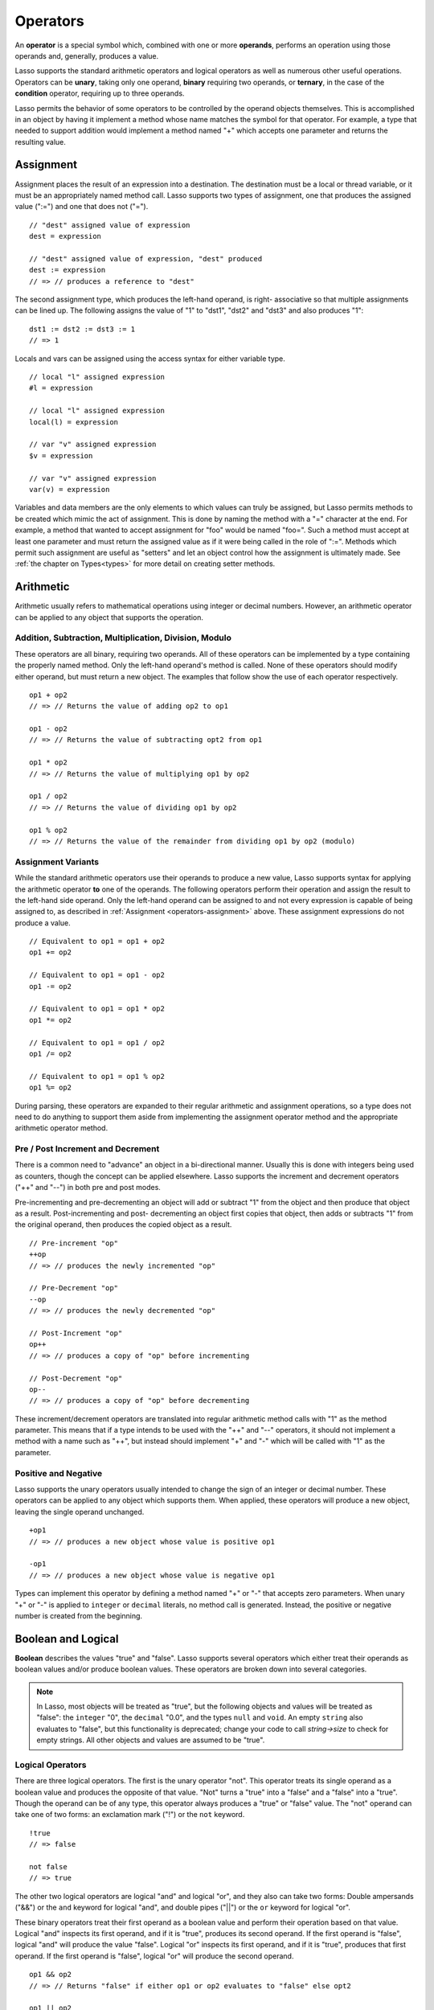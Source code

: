 .. http://www.lassosoft.com/Language-Guide-Operators
.. _operators:

*********
Operators
*********

An **operator** is a special symbol which, combined with one or more
**operands**, performs an operation using those operands and, generally,
produces a value.

Lasso supports the standard arithmetic operators and logical operators as well
as numerous other useful operations. Operators can be **unary**, taking only one
operand, **binary** requiring two operands, or **ternary**, in the case of the
**condition** operator, requiring up to three operands.

Lasso permits the behavior of some operators to be controlled by the operand
objects themselves. This is accomplished in an object by having it implement a
method whose name matches the symbol for that operator. For example, a type that
needed to support addition would implement a method named "+" which accepts one
parameter and returns the resulting value.


.. _operators-assignment:

Assignment
==========

Assignment places the result of an expression into a destination. The
destination must be a local or thread variable, or it must be an appropriately
named method call. Lasso supports two types of assignment, one that produces the
assigned value (":=") and one that does not ("="). ::

   // "dest" assigned value of expression
   dest = expression

   // "dest" assigned value of expression, "dest" produced
   dest := expression
   // => // produces a reference to "dest"

The second assignment type, which produces the left-hand operand, is right-
associative so that multiple assignments can be lined up. The following assigns
the value of "1" to "dst1", "dst2" and "dst3" and also produces "1"::

   dst1 := dst2 := dst3 := 1
   // => 1

Locals and vars can be assigned using the access syntax for either variable
type. ::

   // local "l" assigned expression
   #l = expression

   // local "l" assigned expression
   local(l) = expression

   // var "v" assigned expression
   $v = expression

   // var "v" assigned expression
   var(v) = expression

Variables and data members are the only elements to which values can truly be
assigned, but Lasso permits methods to be created which mimic the act of
assignment. This is done by naming the method with a "=" character at the end.
For example, a method that wanted to accept assignment for "foo" would be named
"foo=". Such a method must accept at least one parameter and must return the
assigned value as if it were being called in the role of ":=". Methods which
permit such assignment are useful as "setters" and let an object control how the
assignment is ultimately made. See :ref:`the chapter on Types<types>` for more
detail on creating setter methods.


Arithmetic
==========

Arithmetic usually refers to mathematical operations using integer or decimal
numbers. However, an arithmetic operator can be applied to any object that
supports the operation.


Addition, Subtraction, Multiplication, Division, Modulo
-------------------------------------------------------

These operators are all binary, requiring two operands. All of these operators
can be implemented by a type containing the properly named method. Only the
left-hand operand's method is called. None of these operators should modify
either operand, but must return a new object. The examples that follow show the
use of each operator respectively. ::

   op1 + op2
   // => // Returns the value of adding op2 to op1

   op1 - op2
   // => // Returns the value of subtracting opt2 from op1

   op1 * op2
   // => // Returns the value of multiplying op1 by op2

   op1 / op2
   // => // Returns the value of dividing op1 by op2

   op1 % op2
   // => // Returns the value of the remainder from dividing op1 by op2 (modulo)


Assignment Variants
-------------------

While the standard arithmetic operators use their operands to produce a new
value, Lasso supports syntax for applying the arithmetic operator **to** one of
the operands. The following operators perform their operation and assign the
result to the left-hand side operand. Only the left-hand operand can be assigned
to and not every expression is capable of being assigned to, as described in
:ref:`Assignment <operators-assignment>` above. These assignment expressions do
not produce a value. ::

   // Equivalent to op1 = op1 + op2
   op1 += op2

   // Equivalent to op1 = op1 - op2
   op1 -= op2

   // Equivalent to op1 = op1 * op2
   op1 *= op2

   // Equivalent to op1 = op1 / op2
   op1 /= op2

   // Equivalent to op1 = op1 % op2
   op1 %= op2

During parsing, these operators are expanded to their regular arithmetic and
assignment operations, so a type does not need to do anything to support them
aside from implementing the assignment operator method and the appropriate
arithmetic operator method.


Pre / Post Increment and Decrement
----------------------------------

There is a common need to "advance" an object in a bi-directional manner.
Usually this is done with integers being used as counters, though the concept
can be applied elsewhere. Lasso supports the increment and decrement operators
("++" and "--") in both pre and post modes.

Pre-incrementing and pre-decrementing an object will add or subtract "1" from
the object and then produce that object as a result. Post-incrementing and post-
decrementing an object first copies that object, then adds or subtracts "1" from
the original operand, then produces the copied object as a result. ::

   // Pre-increment "op"
   ++op
   // => // produces the newly incremented "op"

   // Pre-Decrement "op"
   --op
   // => // produces the newly decremented "op"

   // Post-Increment "op"
   op++
   // => // produces a copy of "op" before incrementing

   // Post-Decrement "op"
   op--
   // => // produces a copy of "op" before decrementing

These increment/decrement operators are translated into regular arithmetic
method calls with "1" as the method parameter. This means that if a type intends
to be used with the "++" and "--" operators, it should not implement a method
with a name such as "++", but instead should implement "+" and "-" which will be
called with "1" as the parameter.


Positive and Negative
---------------------

Lasso supports the unary operators usually intended to change the sign of an
integer or decimal number. These operators can be applied to any object which
supports them. When applied, these operators will produce a new object, leaving
the single operand unchanged. ::

   +op1
   // => // produces a new object whose value is positive op1

   -op1
   // => // produces a new object whose value is negative op1

Types can implement this operator by defining a method named "+" or "-" that
accepts zero parameters. When unary "+" or "-" is applied to ``integer`` or
``decimal`` literals, no method call is generated. Instead, the positive or
negative number is created from the beginning.


.. _logic-operators:

Boolean and Logical
===================

**Boolean** describes the values "true" and "false". Lasso supports several
operators which either treat their operands as boolean values and/or produce
boolean values. These operators are broken down into several categories.

.. note::
   In Lasso, most objects will be treated as "true", but the following objects
   and values will be treated as "false": the ``integer`` "0", the ``decimal``
   "0.0", and the types ``null`` and ``void``. An empty ``string`` also
   evaluates to "false", but this functionality is deprecated; change your code
   to call `string->size` to check for empty strings. All other objects and
   values are assumed to be "true".


Logical Operators
-----------------

There are three logical operators. The first is the unary operator "not". This
operator treats its single operand as a boolean value and produces the opposite
of that value. "Not" turns a "true" into a "false" and a "false" into a "true".
Though the operand can be of any type, this operator always produces a "true" or
"false" value. The "not" operand can take one of two forms: an exclamation mark
("!") or the ``not`` keyword. ::

   !true
   // => false

   not false
   // => true

The other two logical operators are logical "and" and logical "or", and they
also can take two forms: Double ampersands ("&&") or the ``and`` keyword for
logical "and", and double pipes ("||") or the ``or`` keyword for logical "or".

These binary operators treat their first operand as a boolean value and perform
their operation based on that value. Logical "and" inspects its first operand,
and if it is "true", produces its second operand. If the first operand is
"false", logical "and" will produce the value "false". Logical "or" inspects its
first operand, and if it is "true", produces that first operand. If the first
operand is "false", logical "or" will produce the second operand. ::

   op1 && op2
   // => // Returns "false" if either op1 or op2 evaluates to "false" else opt2

   op1 || op2
   // => // Returns op1 if it evaluates to "true" else op2

These operators perform shortcut evaluation, meaning that if the result of the
operation is determined before the second operand is evaluated, then the second
operand will not be evaluated. Also note that the behavior of the logical
operators cannot be defined by the operand objects.


.. _operators-equality:

Equality Operators
------------------

Equality operators are used to determine if one object is logically equivalent
to another. These operators are split into positive and negative equality tests
as well as strict and non-strict equality tests. A positive equality test checks
if one object **is equal to** another object while a negative equality test
checks if an object **is not equal to** another. Strict equality testing further
tests the types of the operand objects. If the right-hand operand is not an
instance of the type of the left-hand operand, then the equality test fails.
These operators all produce either a "true" or "false" value. ::

   op1 == op2
   // => // Produces "true" if op1 is equal to op2 else false

   op1 != op2
   // => // Produces "true" if op1 is not equal to op2 else false

   op1 === op2
   // => // Produces "true" if op1 is equal to op2 and they share the same type else false

   op1 !== op2
   // => // Produces "true" if op1 is not equal to op2 or they do not share the same type else false

If an object is to be tested for equality against another, its type must
implement the method named "onCompare". The "onCompare" method is automatically
called at runtime to perform equality checks. It is only called on the left-hand
operand, and this method must accept one parameter, which is the right-hand
operand. The "onCompare" method indicates whether the left-hand operand is less
than, equal to, or greater than the right-hand operand by returning either an
``integer`` less than zero, zero, or greater than zero, respectively. The act of
checking the object types in the case of strict equality testing is
automatically performed by the runtime, so a type need not bother with that
scenario in its own implementation of "onCompare".


Relative Equality Operators
---------------------------

Relative equality indicates if an object is less than, greater than, or possibly
equal to another object. These operators all produce either a "true" or "false"
value. ::

   op1 < op2
   // => // Produces "true" if op1 less than op2 else "false"

   op1 > op2
   // => // Produces "true" if op1 greater than op2 else "false"

   op1 <= op2
   // => // Produces "true" if op1 less than or equal to op2 else "false"

   op1 >= op2
   // => // Produces "true" if op1 greater than or equal to op2 else "false"

Types control how equality checks behave by implementing the "onCompare" method
as described above in :ref:`Equality Operators <operators-equality>`. Because
"onCompare" is required to return an integer value (either zero, less than zero,
or greater than zero), that single method can handle all possible types of
equality tests.


Containment Operators
---------------------

There are two operators used to test if an object "contains" another object. One
checks for positive containment (">>") and the other for negative containment
("!>>"). Both are binary operators and both produce either a "true" or "false"
value. ::

   op1 >> op2
   // => // Produces "true" if op2 is contained within op1 else false

   op1 !>> op2
   // => // Produces "true" if op2 is not contained within op1 else false

In order to support containment testing, a type must implement a method named
"contains". This method must accept one parameter, which is the right-hand
operand. Only the left-hand operand will have its "contains" method called. The
"contains" method must return a ``boolean`` "true" or "false".

Containment testing only logically applies to certain types of objects. For
example, it makes no sense to ask what an ``integer`` object contains, because
it is scalar, consisting of only one value. Containment testing is primarily
done on objects such as an ``array`` or ``map``. Those object can contain any
number of other arbitrary objects, so it makes sense to query them for their
contents.


Conditional Operator
--------------------

The **conditional operator** allows the construction of an if/then/else scenario
in which an expression is tested and depending on its boolean value, either the
"then" or the "else" expressions will be executed and their values produced as
the result of the operator. The "then" and "else" can consist of only one
expression. The "else" portion of a conditional operator may be omitted. In such
a case, if the condition is false, a ``void`` object will be produced.

The conditional operator uses the two characters  "?"  and "|". The "?" follows
the test condition and the "|" delimits the "then" and "else" expressions. A
conditional operator with no "else" will have no delimiting "|" character. ::

   test ? expression1 | expression2
   // => // Produces expression1 if test is "true" else expression2

   test ? expression
   // => // Produces expression if test is "true" else void


Grouping
========

Sub-expressions can be grouped together by surrounding them with parentheses.
This can be used to alter the normal precedence of some operations. All sub-
expressions in parentheses are evaluated before the expressions surrounding
them. The first example below shows how multiplication normally occurs before
addition. The second example applies parentheses to have the addition take
precedence. ::

   2 * 5 + 7
   // => 17

   2 * (5 + 7)
   // => 24


Invoke
======

Parentheses can be applied to some expressions in order to **invoke** the value.
Invoking can have different results for different objects. By default, most
objects return a copy of themselves when they are invoked. Methods, when
invoked, execute the method, returning its value.

Invoking an object by applying parentheses is always equivalent to directly
calling the method named "invoke". The following examples invoke a local
variable and a thread variable with no parameters::

   #lv()
   // => // Produces the value of invoking the object stored in the local "lv"

   $tv->invoke
   // => // Produces the value of invoking the object stored in the var "tv"

Parameters may be given to an "invoke". The following invokes "#lv" with three
parameters::

   #lv(1, 'two', 3)
   // => // Produces the value of invoking the object stored in the local "lv" with those parameters

It is also possible to dynamically generate parameters and programmatically pass
them into an invocation. The following example results in the equivalent
invocation as the previous one, but the parameters have first been added to an
``array`` named "my_params" and the invocation syntax includes a colon after the
opening parenthesis. ::

   local(my_params) = array(1, 'two', 3)
   #lv(: #my_params )
   // => // Produces the value of invoking the object stored in the local "lv" with those parameters

The concept behind **invoke** is somewhat abstract, but it permits objects and
methods to operate as "function objects". This is an object that can be called
upon to do "a thing" with zero or more parameters and produce a value. For
example, a sorting routine might employ such an object to handle the actual
comparisons between two objects, invoking the object each time it is required,
while the routine handles only the shifting of the objects during the sort.

This technique would permit the sorting routine to be customized for a wide
variety of object types as well as ascending and descending directions by just
switching out the objects designated to handle each permutation while keeping
the internal operations identical.


Target and Re-target
====================

To **target** means to access a particular member method or data member from an
object. The target operator is a binary operator accepting the target object as
the left-hand operand and the method name as the right-hand operand. The target
operator uses the characters "``->``". Targeting a member method always executes
that method, passing along any given parameters. ::

   #lv->meth()
   // => // Produces the value of calling "meth" on the object stored in #lv with no parameters

   #lv->meth
   // => // Same as the first example, showing parentheses are optional

   #lv->meth(40)
   // => // Produces the value of calling "meth" on the object stored in #lv with 1 parameter

   #lv->meth(40, 'sample')
   // => // Produces the value of calling "meth" on the object stored in #lv with 2 parameters

Accessing a data member is accomplished through a similar syntax but by
surrounding the name in single quotes. A data member can only be accessed from
within the type in which the data member is defined. When accessing a data
member, it is an error to have any value except for "self" as the left-hand
operand, and the right-hand operand must be single-quoted. ::

   self->'dMem'
   // => // Produces the value stored in the "dMem" data member

As it is very common to access data and methods using the current "self", Lasso
provides a shortcut syntax for accessing self or inherited members. Using a
period "." before the member name will target the current self. Using two
periods ".." before the member name will target inherited members, skipping the
current self and searching for the member starting from the parent of the type
which defined the currently executing member method. Two periods ".." can only
be used for methods, as only "self" can access data members. ::

   .'dMem'
   // => // Produces the value stored in the "dMem" data member (same as self->'dMem')

   .meth(1, 2)
   // => // Produces the value of calling self->meth(1, 2)

   ..meth(3, 4)
   // => // Produces the value of calling inherited->meth(3, 4)


Re-target
---------

The re-target operator ("&") allows the same target object to be used for
multiple method calls. The "&" symbol is placed between the individual method
calls. Re-target is only ever used in the context of a member method call using
the target operator ("``->``"). The target object of the last target operator is
used as the object for the re-targeted member call. For each method call, the
"&" is placed following the method name, parameters and givenBlock (if present).

The re-target operator can be used to string two or more methods together. The
return value of the final method will be produced by this type of re-target. ::

   object->meth & meth2
   // => // Execute meth on the object then execute meth2 and produce its value

   object->meth(1, 2) & meth2()
   // => // Execute meth on the object then execute meth2 and produce its value

Re-target can also be used to change the produced value of a member method call
to be that of the target object. This is done by having a trailing "&" at the
end of a method call. ::

   targetObject->meth(1, 2) &;
   // => // Execute meth, but produce targetObject


Formatting Re-target
--------------------

When stringing several method calls together, formatting over multiple lines can
help with readability. It is important, however, to keep the "&" on the same
line as the **next** method call. This holds only for cases that have a next
method and method call expressions which are not ultimately parenthesized.

The following example illustrates this formatting principle::

   targetObject->meth(5, 7)
   & meth2()
   & meth3(90) &;
   // => execute meth, meth2, meth3, and then produce targetObject


Escape Method
=============

Escaping a method allows a method to be searched for by name and returned to the
caller. The caller can later use that method, executing it by applying
parentheses as described in **Invoke**. This makes it easy for methods to be
treated as regular values and to be used as callbacks. It is an error if the
method that is being escaped is not defined.

Both member methods and unbound methods can be escaped. There are two escape
method operators, one for member methods and one for unbound methods. Escaping a
member method uses a binary operator "``->\``". Escaping an unbound method uses
unary "``\``". ::

   #lv->\meth
   // => // Produces a reference to the member method "meth" of the object in local "lv"

   \meth
   // => // Produces a reference to the unbound method "meth"

When a member method is escaped, the resulting value is bound to that target
object. This insures that when the resulting value/method is invoked, that the
current self will be the object from which the method was escaped. Additionally,
if there is more than one method defined under the given name, all of the
methods are retrieved. This permits multiple-dispatch to be used with an escaped
method.

The right-hand method name operand can come from the result of any expression.
When using such a dynamic method name, the expression must be surrounded in
parentheses to disambiguate. ::

   #lv->\(meth + 'name')
   // => // Produces a reference to the member method defined by concatenating "name" with the value of "meth"

Though the escape operators are used to find methods by name, the object
produced by the operators is a **memberstream**. This object manages the finding
of the desired method, the potential bundling of the target object (in the case
of ``->\``), and the execution of the method when the memberstream is invoked.


Additional Syntax
=================

There are several other operator-like syntax elements that will be described in
detail in later sections of this document. Many of them apply in limited
situations or special contexts and so are beyond the scope of this chapter.

.. seealso::

   -  **Association Operator** ``=>`` See :ref:`methods`, :ref:`types`
   -  **Keywords** ``return``, ``yield``, etc. See :ref:`methods`
   -  **Captures/Codeblocks** ``{ }``, ``{^ ^}`` See :ref:`captures`, :ref:`methods`
